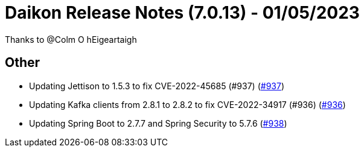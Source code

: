 = Daikon Release Notes (7.0.13) - 01/05/2023

Thanks to @Colm O hEigeartaigh

== Other
- Updating Jettison to 1.5.3 to fix CVE-2022-45685 (#937) (link:https://github.com/Talend/daikon/pull/937[#937])
- Updating Kafka clients from 2.8.1 to 2.8.2 to fix CVE-2022-34917 (#936) (link:https://github.com/Talend/daikon/pull/936[#936])
- Updating Spring Boot to 2.7.7 and Spring Security to 5.7.6  (link:https://github.com/Talend/daikon/pull/938[#938])
